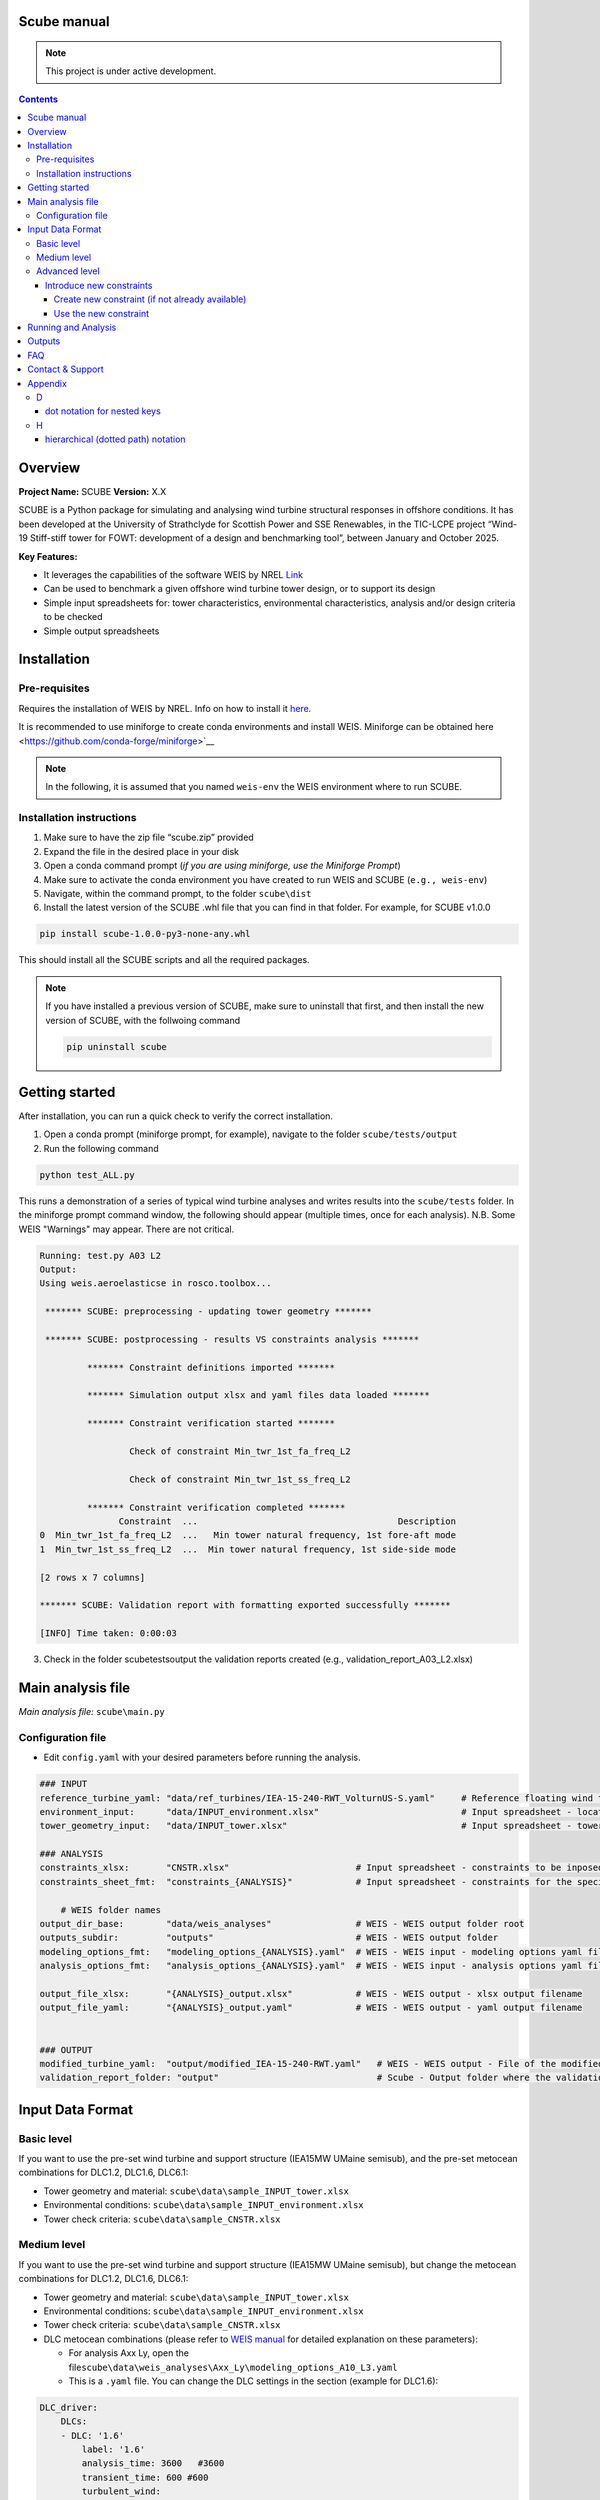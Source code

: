 Scube manual
===================================
.. note::

   This project is under active development.

.. contents::

Overview
========

**Project Name:** SCUBE **Version:** X.X

SCUBE is a Python package for simulating and analysing wind turbine structural responses in offshore conditions.
It has been developed at the University of Strathclyde for Scottish Power and SSE Renewables, in the TIC-LCPE project “Wind-19 Stiff-stiff tower for FOWT: development of a design and benchmarking tool”, between January and October 2025.

**Key Features:**

- It leverages the capabilities of the software WEIS by NREL `Link <https://weis.readthedocs.io/en/latest/>`__
- Can be used to benchmark a given offshore wind turbine tower design, or to support its design
- Simple input spreadsheets for: tower characteristics, environmental characteristics, analysis and/or design criteria to be checked
- Simple output spreadsheets 

Installation
============

Pre-requisites
--------------

Requires the installation of WEIS by NREL. Info on how to install it `here <https://weis.readthedocs.io/en/latest/installation.html>`__\ *.*

It is recommended to use miniforge to create conda environments and install WEIS. Miniforge can be obtained here <https://github.com/conda-forge/miniforge>`__

.. note::
   
   In the following, it is assumed that you named ``weis-env`` the WEIS environment where to run SCUBE.

Installation instructions
-------------------------

1. Make sure to have the zip file “scube.zip” provided
2. Expand the file in the desired place in your disk
3. Open a conda command prompt (*if you are using miniforge, use the Miniforge Prompt*)
4. Make sure to activate the conda environment you have created to run WEIS and SCUBE (``e.g., weis-env``)
5. Navigate, within the command prompt, to the folder ``scube\dist``
6. Install the latest version of the SCUBE .whl file that you can find in that folder. For example, for SCUBE v1.0.0

.. code:: bash

   pip install scube-1.0.0-py3-none-any.whl

This should install all the SCUBE scripts and all the required packages.

.. note::

   If you have installed a previous version of SCUBE, make sure to uninstall that first, and then install the new version of SCUBE, with the follwoing command

   .. code:: bash
   
      pip uninstall scube

Getting started
===============

After installation, you can run a quick check to verify the correct installation.

1. Open a conda prompt (miniforge prompt, for example), navigate to
   the folder ``scube/tests/output``
2. Run the following command 

.. code:: bash

   python test_ALL.py

This runs a demonstration of a series of typical wind turbine analyses and writes results into the ``scube/tests`` folder.
In the miniforge prompt command window, the following should appear (multiple times, once for each analysis).
N.B. Some WEIS "Warnings" may appear. There are not critical.

.. code:: bash

   Running: test.py A03 L2
   Output:
   Using weis.aeroelasticse in rosco.toolbox...
   
    ******* SCUBE: preprocessing - updating tower geometry *******
   
    ******* SCUBE: postprocessing - results VS constraints analysis *******
   
            ******* Constraint definitions imported *******
   
            ******* Simulation output xlsx and yaml files data loaded *******
   
            ******* Constraint verification started *******
   
                    Check of constraint Min_twr_1st_fa_freq_L2
   
                    Check of constraint Min_twr_1st_ss_freq_L2
   
            ******* Constraint verification completed *******
                  Constraint  ...                                      Description
   0  Min_twr_1st_fa_freq_L2  ...   Min tower natural frequency, 1st fore-aft mode
   1  Min_twr_1st_ss_freq_L2  ...  Min tower natural frequency, 1st side-side mode
   
   [2 rows x 7 columns]
   
   ******* SCUBE: Validation report with formatting exported successfully *******
   
   [INFO] Time taken: 0:00:03

3. Check in the folder scube\tests\output the validation reports created (e.g., validation_report_A03_L2.xlsx)

Main analysis file
==================

*Main analysis file:* ``scube\main.py``

.. _sec_config:
Configuration file
------------------

- Edit ``config.yaml`` with your desired parameters before running the
  analysis.

.. code:: yaml

   ### INPUT
   reference_turbine_yaml: "data/ref_turbines/IEA-15-240-RWT_VolturnUS-S.yaml"     # Reference floating wind turbine to be modified (all systems, defined as per WEIS convention)
   environment_input:      "data/INPUT_environment.xlsx"                           # Input spreadsheet - location environmental conditions (wind, wave)
   tower_geometry_input:   "data/INPUT_tower.xlsx"                                 # Input spreadsheet - tower characteristics (geometry, material)
   
   ### ANALYSIS
   constraints_xlsx:       "CNSTR.xlsx"                        # Input spreadsheet - constraints to be inposed. NB All the constraints for all the analyses are in here. One tab for each analysis
   constraints_sheet_fmt:  "constraints_{ANALYSIS}"            # Input spreadsheet - constraints for the specific analysis, naming convention
   
       # WEIS folder names
   output_dir_base:        "data/weis_analyses"                # WEIS - WEIS output folder root
   outputs_subdir:         "outputs"                           # WEIS - WEIS output folder
   modeling_options_fmt:   "modeling_options_{ANALYSIS}.yaml"  # WEIS - WEIS input - modeling options yaml file
   analysis_options_fmt:   "analysis_options_{ANALYSIS}.yaml"  # WEIS - WEIS input - analysis options yaml file
   
   output_file_xlsx:       "{ANALYSIS}_output.xlsx"            # WEIS - WEIS output - xlsx output filename
   output_file_yaml:       "{ANALYSIS}_output.yaml"            # WEIS - WEIS output - yaml output filename
   
   
   ### OUTPUT
   modified_turbine_yaml:  "output/modified_IEA-15-240-RWT.yaml"   # WEIS - WEIS output - File of the modified floating wind turbine system (all the subsystems)
   validation_report_folder: "output"                              # Scube - Output folder where the validation reports are saved

Input Data Format
=================

Basic level
-----------

If you want to use the pre-set wind turbine and support structure (IEA15MW UMaine semisub), and the pre-set metocean combinations for DLC1.2, DLC1.6, DLC6.1:

- Tower geometry and material: ``scube\data\sample_INPUT_tower.xlsx``
- Environmental conditions: ``scube\data\sample_INPUT_environment.xlsx``
- Tower check criteria: ``scube\data\sample_CNSTR.xlsx``

Medium level
------------
If you want to use the pre-set wind turbine and support structure (IEA15MW UMaine semisub), but change the metocean combinations for DLC1.2, DLC1.6, DLC6.1:

- Tower geometry and material: ``scube\data\sample_INPUT_tower.xlsx``
- Environmental conditions: ``scube\data\sample_INPUT_environment.xlsx``
- Tower check criteria: ``scube\data\sample_CNSTR.xlsx``
- DLC metocean combinations (please refer to `WEIS manual <https://weis.readthedocs.io/en/latest/dlc_generator.html>`__ for detailed explanation on these parameters):

  - For analysis Axx Ly, open the file\ ``scube\data\weis_analyses\Axx_Ly\modeling_options_A10_L3.yaml``
  - This is a ``.yaml`` file. You can change the DLC settings in the section (example for DLC1.6):

.. code:: yaml

   DLC_driver:
       DLCs:
       - DLC: '1.6'
           label: '1.6'
           analysis_time: 3600   #3600
           transient_time: 600 #600
           turbulent_wind:
               AnalysisTime: 600
               UsableTime: ALL
           wave_heading: [-90]
           pitch_initial: [2.426047, 2.426047, 0.377375, 0.000535, 0.000535, 1.170321,
               6.052129, 9.189114, 11.824437, 14.19975, 16.42107, 18.525951, 20.553121,
               20.553121, 20.553121]
           rot_speed_initial: [5.000012, 5.000012, 5.000012, 5.000012, 6.390847, 7.559987,
               7.559987, 7.559987, 7.559987, 7.559987, 7.559987, 7.559987, 7.559987,
               7.559987, 7.559987]
           user_group:
             - wave_dir: [-90., 0., 90.] # x3 wave directions with respect to wave_heading, i.e. -90
             - nace_dir: [-90, 0, 90]
               prop_dir: [90., 0., -90.] # sign of propagation direction is opposite to nacelle heading in OpenFAST
           yaw_misalign: [0]

*NB Note the slight difference in user_group: the “-” in front means that this is an indipendent series of values, while the absence of the “-” in front means that these values are coupled with the previous series of values with the “-”.* *For example, in this case, 9 simulations will be carried out: 3 wave directions, due to “- wave_dir”, times 3 nacelle directions, due to “nace_dir”. The wind propagation direction, “pro_dir”, is coupled with the nacelle direction, i.e., for nace_dir = -90, the prop_dir is automatically 90, for nace_dir = 0, the prop_dir is automatically 0, and so on.*

Advanced level
--------------

Introduce new constraints
~~~~~~~~~~~~~~~~~~~~~~~~~

Create new constraint (if not already available)
^^^^^^^^^^^^^^^^^^^^^^^^^^^^^^^^^^^^^^^^^^^^^^^^

- Open scube/data/CNSTR.xlsx
- Go to the "LIST" tab
- Add a line for the new constraint, with the following columns
   - Constraint: give a name to the constraint (please double check the nomenclature used)
      - Example: "Max_twr_1st_fa_freq"
   - Type
      - Min: if the value to be checked should be higher than the value specified
      - Eq: if the value to be checked should be equal
      - Max: if the value to be checked should be lower than the value specified
      - Check: for some constraints, it is not possible to specificy a numercial value (e.g., local buckling check)
   - Which_out. This is to specify where the value to be compared against the contraint is
      - yaml, if it is in the WEIS yaml output file (see file output_file_yaml in :ref:`sec_config`)
      - xlsx, if it is in the WEIS xlsx output file (see file output_file_xlsx in :ref:`sec_config`)
      - derived, if the output is not calculated by WEIS, but need to be calculated through postprocessing
   - WEIS_out_yaml_param, WEIS_out_xlsx, scube_fun
      - if Which_out is yaml, then the parameter name, in the WEIS  output yaml file, to be checked against the contraint should be specified here, using a *dot notation for nested keys*, also known as *hierarchical (dotted path) notation* (see Appendix)
      - if Which_out is xlsx, then the parameter name, in the WEIS output xlsx file, to be checked against the contraint should be specified here.
      - if Wich_out is scube_fun, then the name of the scube_fun (scube postprocessing function implemented to derived the parameter value to be compared against the constraint) is here specified. <ADD HERE LINK TO SECTION SPECIFYING HOW TO CREATE NEW POSTPROCESSING FUNCTION>

Use the new constraint
^^^^^^^^^^^^^^^^^^^^^^

- Open scube/data/CNSTR.xlsx
- Go to the constraints_Axy_L0z tab, where you would like to add the constraint
- Add the constraint
   - ID: add a number after the existing one
   - Constraint: click on the drop-down menu arrow, and choose the constraint you just created (Example: "Max_twr_1st_fa_freq")
   - Units: specify the unit of measure in which the constraint value (see next column) is specified
   - Value: give the numerical value of the constraints
   - Description (optional): provide a description of the constraint

Running and Analysis
====================

1. Open a conda prompt
2. Activate the WEIS conda environment, for example:
3. Navigate to the ``scube\test`` folder
4. Launch the analysis with the following command:

.. code:: bash

   python test_serial.py A01 L1

Outputs
=======

- **Summary report**

  - Validation reports are available in the folder ``scube/tests``
  - The naming convention is: ``validation_report_Axx_Ly.xlsx``.
  - For example, if you have run the analysis A01 L1, then the output
    spreadsheet name is: ``validation_report_A01_L0.xlsx``


FAQ
===

**Q**: Can I ….?

**A**: Yes, … 

Contact & Support
=================

- **Lead developer:** Prof. M. Collu (maurizio.collu@strath.ac.uk)
- **Issues/Bugs:** Please file issues via email (support available until
  October 2025)
- **License:** See TIC LCPE agreement terms

Appendix
========
D
-

dot notation for nested keys
~~~~~~~~~~~~~~~~~~~~~~~~~~~~
+---------------------+----------------------+
| Dot Notation        | Equivalent YAML      |
+=====================+======================+
| foo.bar.baz         | foo:                 |
|                     |   bar:               |
|                     |     baz: value       |
+---------------------+----------------------+

H
-

hierarchical (dotted path) notation
~~~~~~~~~~~~~~~~~~~~~~~~~~~~~~~~~~~
See "dot notation for nested keys"
